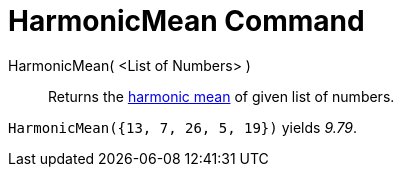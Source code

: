 = HarmonicMean Command

HarmonicMean( <List of Numbers> )::
  Returns the http://en.wikipedia.org/wiki/Harmonic_mean[harmonic mean] of given list of numbers.

[EXAMPLE]
====

`HarmonicMean({13, 7, 26, 5, 19})` yields _9.79_.

====
